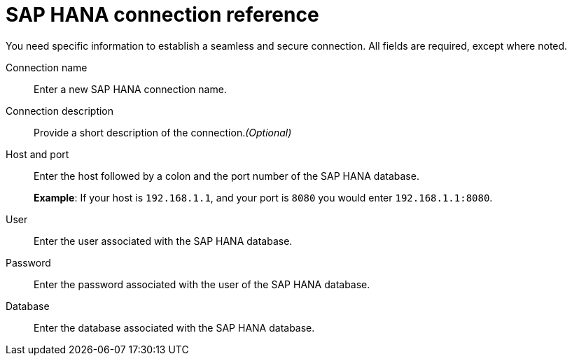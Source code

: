 = SAP HANA connection reference
:last_updated: 06/18/2020
:linkattrs:
:experimental:
:redirect_from: ["/7.0.0.mar.sw/data-integrate/embrace/embrace-hana-reference.html"]
:description: Learn about the fields used to create an SAP HANA connection using ThoughtSpot Connections.

You need specific information to establish a seamless and secure connection.
All fields are required, except where noted.

Connection name:: Enter a new SAP HANA connection name.
Connection description:: Provide a short description of the connection._(Optional)_
Host and port:: Enter the host followed by a colon and the port number of the SAP HANA database.
+
*Example*: If your host is `192.168.1.1`, and your port is `8080` you would enter `192.168.1.1:8080`.
User:: Enter the user associated with the SAP HANA database.
Password:: Enter the password associated with the user of the SAP HANA database.
Database:: Enter the database associated with the SAP HANA database.
